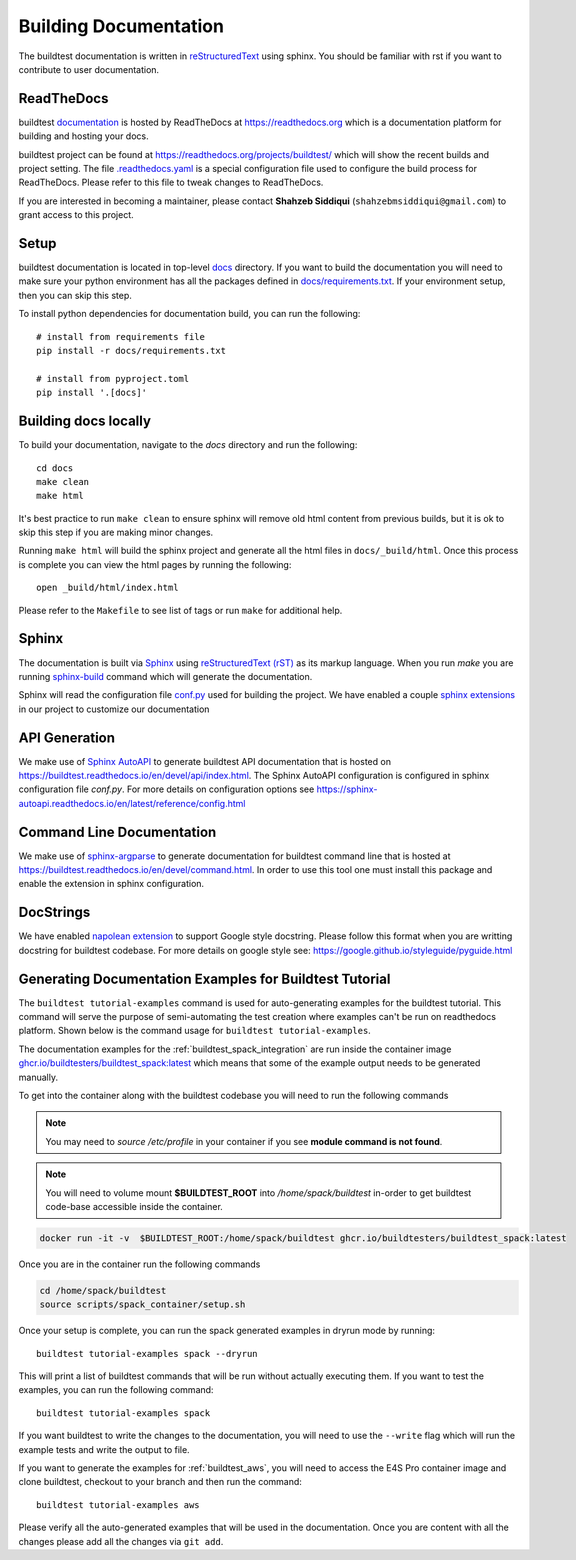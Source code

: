 Building Documentation
=======================

The buildtest documentation is written in `reStructuredText <https://www.sphinx-doc.org/en/master/usage/restructuredtext/index.html>`_ using sphinx.
You should be familiar with rst if you want to contribute to user documentation.

ReadTheDocs
-------------
buildtest `documentation <https://buildtest.readthedocs.io/en/latest>`_ is hosted
by ReadTheDocs at https://readthedocs.org which is a documentation platform for
building and hosting your docs.

buildtest project can be found at https://readthedocs.org/projects/buildtest/
which will show the recent builds and project setting. The file `.readthedocs.yaml <https://github.com/buildtesters/buildtest/blob/devel/.readthedocs.yaml>`_
is a special configuration file used to configure the build process for ReadTheDocs. Please refer to this file to tweak changes to ReadTheDocs.

If you are interested in becoming a maintainer, please contact **Shahzeb Siddiqui** (``shahzebmsiddiqui@gmail.com``)
to grant access to this project.

Setup
------

buildtest documentation is located in top-level `docs <https://github.com/buildtesters/buildtest/tree/devel/docs>`_ directory.
If you want to build the documentation you will need to make sure your python environment
has all the packages defined in `docs/requirements.txt <https://github.com/buildtesters/buildtest/blob/devel/docs/requirements.txt>`_.
If your environment setup, then you can skip this step.

To install python dependencies for documentation build, you can run the following::

    # install from requirements file
    pip install -r docs/requirements.txt

    # install from pyproject.toml
    pip install '.[docs]'

Building docs locally
-----------------------

To build your documentation, navigate to the `docs` directory and run the following::

  cd docs
  make clean
  make html

It's best practice to run ``make clean`` to ensure sphinx will remove old html
content from previous builds, but it is ok to skip this step if you are
making minor changes.

Running ``make html`` will build the sphinx project and generate all the html
files in ``docs/_build/html``. Once this process is complete you can view the html
pages by running the following::

    open _build/html/index.html

Please refer to the ``Makefile`` to see list of tags or run ``make`` for additional help.

Sphinx
-------

The documentation is built via `Sphinx <https://www.sphinx-doc.org/en/master/>`_ using
`reStructuredText (rST) <https://docutils.sourceforge.io/rst.html>`_ as its markup language. When
you run `make` you are running `sphinx-build <https://www.sphinx-doc.org/en/master/man/sphinx-build.html>`_ command
which will generate the documentation.

Sphinx will read the configuration file `conf.py <https://github.com/buildtesters/buildtest/blob/devel/docs/conf.py>`_ used
for building the project. We have enabled a couple `sphinx extensions <https://www.sphinx-doc.org/en/master/usage/extensions/index.html>`_
in our project to customize our documentation

API Generation
---------------

We make use of `Sphinx AutoAPI <https://sphinx-autoapi.readthedocs.io/en/latest/>`_ to generate
buildtest API documentation that is hosted on https://buildtest.readthedocs.io/en/devel/api/index.html.
The Sphinx AutoAPI configuration is configured in sphinx configuration file `conf.py`. For more details
on configuration options see https://sphinx-autoapi.readthedocs.io/en/latest/reference/config.html

Command Line Documentation
----------------------------

We make use of `sphinx-argparse <https://sphinx-argparse.readthedocs.io/en/stable/index.html>`_ to generate
documentation for buildtest command line that is hosted at https://buildtest.readthedocs.io/en/devel/command.html.
In order to use this tool one must install this package and enable the extension in sphinx configuration.

DocStrings
-----------

We have enabled `napolean extension <https://www.sphinx-doc.org/en/master/usage/extensions/napoleon.html>`_ to support
Google style docstring. Please follow this format when you are writting docstring for buildtest codebase. For more details
on google style see: https://google.github.io/styleguide/pyguide.html

Generating Documentation Examples for Buildtest Tutorial
----------------------------------------------------------

The ``buildtest tutorial-examples`` command is used for auto-generating examples for the buildtest tutorial. This command will serve the purpose of semi-automating
the test creation where examples can't be run on readthedocs platform. Shown below is the command usage for ``buildtest tutorial-examples``.

.. command-output:: buildtest tutorial-examples --help
   :shell:

The documentation examples for the :ref:`buildtest_spack_integration` are run inside the container image
`ghcr.io/buildtesters/buildtest_spack:latest <https://ghcr.io/buildtesters/buildtest_spack:latest>`_ which means that some of the
example output needs to be generated manually.

To get into the container along with the buildtest codebase you will need to run the following commands

.. Note::

   You may need to `source /etc/profile` in your container if you see **module command is not found**.

.. Note::

    You will need to volume mount **$BUILDTEST_ROOT** into `/home/spack/buildtest` in-order to get buildtest code-base accessible inside the container.


.. code-block:: console

    docker run -it -v  $BUILDTEST_ROOT:/home/spack/buildtest ghcr.io/buildtesters/buildtest_spack:latest

Once you are in the container run the following commands

.. code-block:: console

    cd /home/spack/buildtest
    source scripts/spack_container/setup.sh

Once your setup is complete, you can run the spack generated examples in dryrun mode by running::

        buildtest tutorial-examples spack --dryrun

This will print a list of buildtest commands that will be run without actually executing them. If you want to test the examples, you can
run the following command::

    buildtest tutorial-examples spack

If you want buildtest to write the changes to the documentation, you will need to use the ``--write`` flag which will run the example tests and write
the output to file.

If you want to generate the examples for :ref:`buildtest_aws`, you will need to access the E4S Pro container image and clone buildtest, checkout to your
branch and then run the command::

    buildtest tutorial-examples aws

Please verify all the auto-generated examples that will be used in the documentation. Once you are content with all the changes please add all
the changes via ``git add``.
